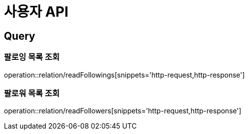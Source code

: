 = 사용자 API
:operation-http-request-title: HTTP 요청
:operation-http-response-title: HTTP 응답

== Query

=== 팔로잉 목록 조회

operation::relation/readFollowings[snippets='http-request,http-response']

=== 팔로워 목록 조회

operation::relation/readFollowers[snippets='http-request,http-response']
